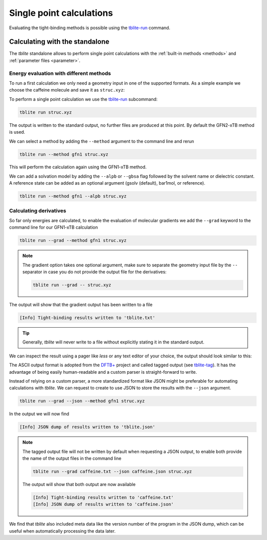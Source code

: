Single point calculations
=========================

Evaluating the tight-binding methods is possible using the `tblite-run`_ command.

.. _tblite-run: https://github.com/awvwgk/tblite/blob/main/man/tblite-run.1.adoc
.. _tblite-param: https://github.com/awvwgk/tblite/blob/main/man/tblite-param.1.adoc
.. _tblite-tag: https://github.com/awvwgk/tblite/blob/main/man/tblite-tag.5.adoc
.. _dftb+: https://dftbplus.org


Calculating with the standalone
-------------------------------

The *tblite* standalone allows to perform single point calculations with the :ref:`built-in methods <methods>` and :ref:`parameter files <parameter>`.


Energy evaluation with different methods
~~~~~~~~~~~~~~~~~~~~~~~~~~~~~~~~~~~~~~~~

To run a first calculation we only need a geometry input in one of the supported formats.
As a simple example we choose the caffeine molecule and save it as ``struc.xyz``:

.. code-block:: text
   :caption: struc.xyz

   24
   # caffeine
   C    1.07317    0.04885   -0.07573
   N    2.51365    0.01256   -0.07580
   C    3.35199    1.09592   -0.07533
   N    4.61898    0.73028   -0.07549
   C    4.57907   -0.63144   -0.07531
   C    3.30131   -1.10256   -0.07524
   C    2.98068   -2.48687   -0.07377
   O    1.82530   -2.90038   -0.07577
   N    4.11440   -3.30433   -0.06936
   C    5.45174   -2.85618   -0.07235
   O    6.38934   -3.65965   -0.07232
   N    5.66240   -1.47682   -0.07487
   C    7.00947   -0.93648   -0.07524
   C    3.92063   -4.74093   -0.06158
   H    0.73398    1.08786   -0.07503
   H    0.71239   -0.45698    0.82335
   H    0.71240   -0.45580   -0.97549
   H    2.99301    2.11762   -0.07478
   H    7.76531   -1.72634   -0.07591
   H    7.14864   -0.32182    0.81969
   H    7.14802   -0.32076   -0.96953
   H    2.86501   -5.02316   -0.05833
   H    4.40233   -5.15920    0.82837
   H    4.40017   -5.16929   -0.94780

To perform a single point calculation we use the `tblite-run`_ subcommand:

.. code-block:: text

   tblite run struc.xyz

The output is written to the standard output, no further files are produced at this point.
By default the GFN2-xTB method is used.

.. code-block:: text
   :caption: standard output for GFN2-xTB

    repulsion energy        4.9222938485600E-01 Eh
    dispersion energy       9.6582008183032E-05 Eh
    number of electrons     7.4000000000000E+01 e
    integral cutoff         1.7347787504999E+01 bohr

   ------------------------------------------------------------
     cycle        total energy    energy error   density error
   ------------------------------------------------------------
         1     -41.75569301832  -4.2248019E+01   1.9479952E-01
         2     -42.10609780052  -3.5040478E-01   7.5972187E-02
         3     -42.14069903418  -3.4601234E-02   4.6343369E-02
         4     -42.14507107704  -4.3720429E-03   1.2550655E-02
         5     -42.14724061029  -2.1695333E-03   6.1305110E-03
         6     -42.14770623967  -4.6562938E-04   2.4358040E-03
         7     -42.14738299681   3.2324286E-04   1.0726483E-03
         8     -42.14747017326  -8.7176447E-05   3.6117531E-04
         9     -42.14746157709   8.5961684E-06   1.6698164E-04
        10     -42.14746263709  -1.0599990E-06   5.4777834E-05
        11     -42.14746337487  -7.3778077E-07   2.5306995E-05
        12     -42.14746403618  -6.6130801E-07   8.2333411E-06
   ------------------------------------------------------------

    electronic energy      -4.2639790003039E+01 Eh
    total energy           -4.2147464036175E+01 Eh

   ------------------------------------------------------------------
         #    Occupation            Energy/Eh            Energy/eV
   ------------------------------------------------------------------
         1        2.0000           -0.7201238             -19.5956
       ...           ...                  ...                  ...
        29        2.0000           -0.4792385             -13.0407
        30        2.0000           -0.4764138             -12.9639
        31        2.0000           -0.4564304             -12.4201
        32        2.0000           -0.4379226             -11.9165
        33        2.0000           -0.4264752             -11.6050
        34        2.0000           -0.4193573             -11.4113
        35        2.0000           -0.4148063             -11.2875
        36        2.0000           -0.4035253             -10.9805
        37        2.0000           -0.3892737             -10.5927 (HOMO)
        38                         -0.2657013              -7.2301 (LUMO)
        39                         -0.2265846              -6.1657
        40                         -0.2098114              -5.7093
        41                         -0.1225595              -3.3350
        42                         -0.0559053              -1.5213
        43                         -0.0080016              -0.2177
        44                          0.0133961               0.3645
       ...                                ...                  ...
        66                          0.6592542              17.9392
   ------------------------------------------------------------------
                  HL-Gap            0.1235725 Eh            3.3626 eV
   ------------------------------------------------------------------

We can select a method by adding the ``--method`` argument to the command line and rerun

.. code-block:: text

   tblite run --method gfn1 struc.xyz

This will perform the calculation again using the GFN1-xTB method.

We can add a solvation model by adding the ``--alpb`` or ``--gbsa`` flag followed by the solvent name or dielectric constant. A reference state can be added as an optional argument (gsolv (default), bar1mol, or reference).

.. code-block:: text

   tblite run --method gfn1 --alpb struc.xyz

Calculating derivatives
~~~~~~~~~~~~~~~~~~~~~~~

So far only energies are calculated, to enable the evaluation of molecular gradients we add the ``--grad`` keyword to the command line for our GFN1-xTB calculation

.. code-block:: text

   tblite run --grad --method gfn1 struc.xyz

.. note::

   The gradient option takes one optional argument, make sure to separate the geometry input file by the ``--`` separator in case you do not provide the output file for the derivatives:

   .. code-block:: text

      tblite run --grad -- struc.xyz

The output will show that the gradient output has been written to a file

.. code-block:: text

   [Info] Tight-binding results written to 'tblite.txt'

.. tip::

   Generally, *tblite* will never write to a file without explicitly stating it in the standard output.

We can inspect the result using a pager like *less* or any text editor of your choice, the output should look similar to this:

.. code-block:: text
   :caption: tblite.txt

   energy             :real:0:
    -4.4509702550094509E+01
   gradient           :real:2:3,24
     3.8751207233845646E-03  1.0589576505981196E-03  4.0101833008853537E-06
    -6.8197644662543388E-03 -2.5469121433516095E-02 -4.7470927704034663E-05
     1.0648728891662693E-02  8.8366335898543858E-03  4.7996917287539728E-05
     3.1902722527341862E-04  7.4242248622642722E-03 -2.8496918953763304E-05
    -2.6208973446986007E-02 -9.0131378921360604E-03 -3.8669871255270171E-05
    -1.7509318247989529E-03  3.6705299785918994E-03  3.4118097773531792E-05
     1.9484148290568090E-02  4.7415207908131207E-03  4.0471496678204742E-05
    -1.1722356880465069E-02  7.4828408528079754E-03 -1.1612153192208481E-04
    -1.2241607563977187E-03 -1.9132992220688570E-02  1.2461589545076379E-04
    -1.6766717498318165E-02  1.2103660828186829E-02 -3.4573645420344302E-05
     2.4844203069064843E-02 -1.9287321306216326E-02 -4.9197479201307158E-05
     1.1084471631753511E-02  1.7004159137354469E-02 -3.2214753172841759E-06
    -6.4592191454479423E-03 -4.2860776915391351E-03 -4.0858618678683595E-06
    -6.5899183170761598E-03  1.3221070732562403E-02 -9.0165446293088262E-05
    -1.3268732296168747E-03  2.1245633439957766E-03  4.0929253563542303E-06
     1.7227511511327858E-03  1.1717306153688867E-03  2.6844186750092148E-03
     1.7254183949399506E-03  1.1710614866087398E-03 -2.6879103256391306E-03
    -1.5499406234334675E-03  3.9313477434577580E-03  2.5224714308249690E-05
     6.3570530436816057E-03  2.2899202031480908E-03  3.4807215781027190E-06
     5.1739877369726952E-04 -5.0616912429584586E-04  1.9423398812888478E-03
     5.4061192657724807E-04 -4.8581923304342556E-04 -1.9455409758072379E-03
    -1.2675930676672822E-03 -7.6587507428546708E-03  8.4916914284767576E-05
     2.7792577845120209E-04 -1.8293010741325709E-04  1.4003154522332375E-03
     2.8959035627490622E-04 -2.0990206390925764E-04 -1.3505474151682963E-03
   virial             :real:2:3,3
     7.8713512660909479E-02 -3.0635463233997452E-02 -1.6134089053178151E-04
    -3.0635463233997452E-02  8.4807095398895124E-02 -1.1909491256157945E-04
    -1.6134089053176757E-04 -1.1909491256159344E-04  2.0323518845924864E-02

The ASCII output format is adopted from the `DFTB+`_ project and called tagged output (see `tblite-tag`_).
It has the advantage of being easily human-readable and a custom parser is straight-forward to write.

Instead of relying on a custom parser, a more standardized format like JSON might be preferable for automating calculations with *tblite*.
We can request to create to use JSON to store the results with the ``--json`` argument.

.. code-block:: text

   tblite run --grad --json --method gfn1 struc.xyz

In the output we will now find

.. code-block:: text

   [Info] JSON dump of results written to 'tblite.json'

.. note::

   The tagged output file will not be written by default when requesting a JSON output, to enable both provide the name of the output files in the command line

   .. code-block:: text

      tblite run --grad caffeine.txt --json caffeine.json struc.xyz

   The output will show that both output are now available

   .. code-block:: text

      [Info] Tight-binding results written to 'caffeine.txt'
      [Info] JSON dump of results written to 'caffeine.json'

We find that *tblite* also included meta data like the version number of the program in the JSON dump, which can be useful when automatically processing the data later.
